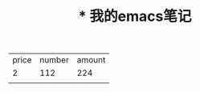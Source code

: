 
#+TITLE:* 我的emacs笔记

| price | number | amount |
|     2 |    112 |    224 |
|       |        |        |
#+TBLFM: $3=$1*$2
